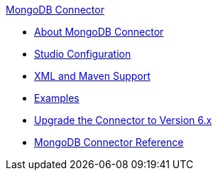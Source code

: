 .xref:index.adoc[MongoDB Connector]
* xref:index.adoc[About MongoDB Connector]
* xref:mongodb-connector-studio.adoc[Studio Configuration]
* xref:mongodb-connector-xml-maven.adoc[XML and Maven Support]
* xref:mongodb-connector-examples.adoc[Examples]
* xref:mongodb-connector-upgrade-migrate.adoc[Upgrade the Connector to Version 6.x]
* xref:mongodb-connector-reference.adoc[MongoDB Connector Reference]
